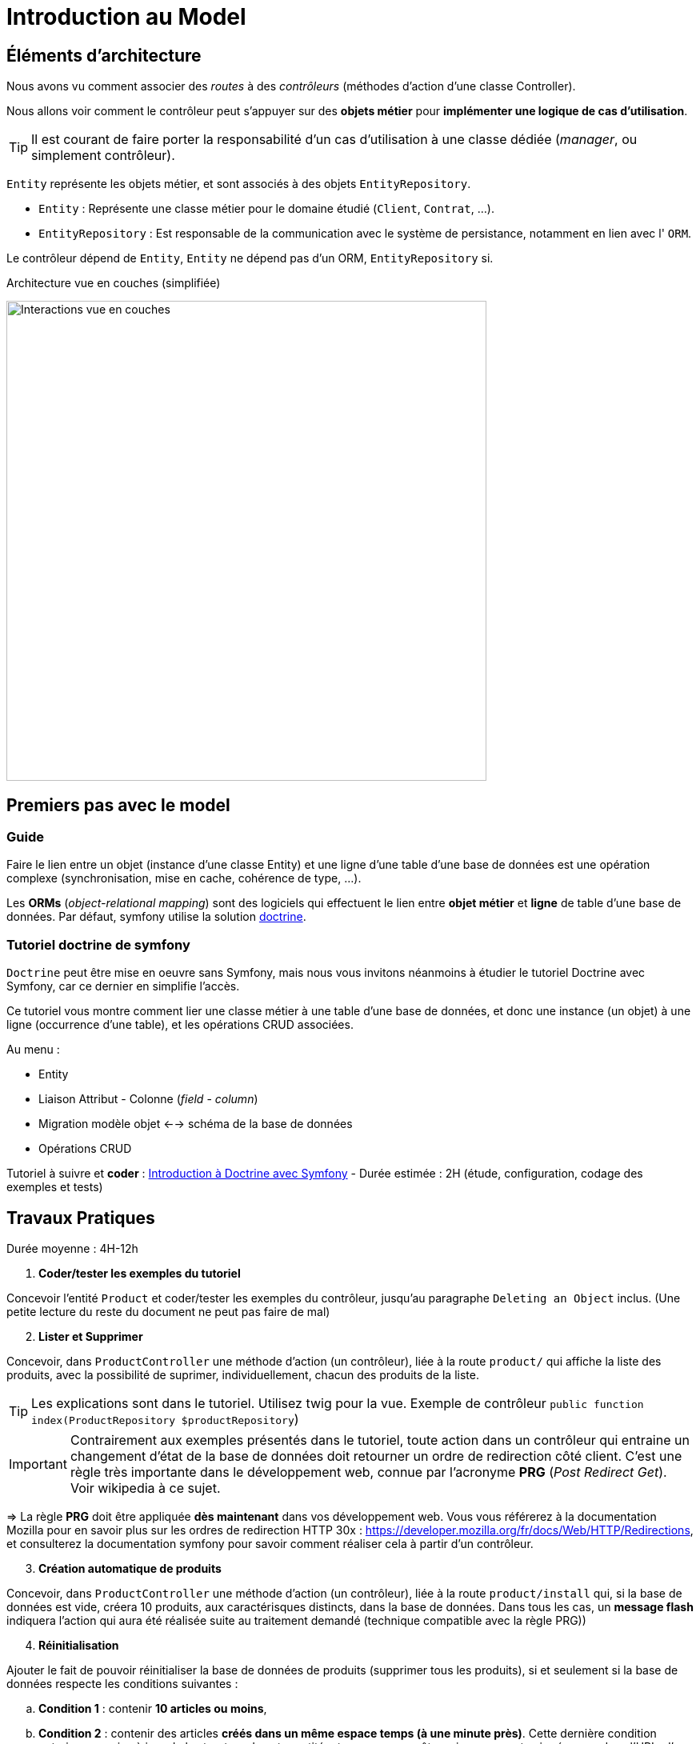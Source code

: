 = Introduction au Model
ifndef::backend-pdf[]
:imagesdir: images
endif::[]

== Éléments d'architecture

Nous avons vu comment associer des _routes_ à des _contrôleurs_ (méthodes d'action d'une classe Controller).

Nous allons voir comment le contrôleur peut s'appuyer sur des *objets métier* pour *implémenter une logique de cas d'utilisation*.

TIP: Il est courant de faire porter la responsabilité d'un cas d'utilisation à une classe dédiée (_manager_, ou simplement contrôleur).

`Entity` représente les objets métier, et sont associés à des objets `EntityRepository`.

* `Entity` : Représente une classe métier pour le domaine étudié (`Client`, `Contrat`, ...).
* `EntityRepository` : Est responsable de la communication avec le système de persistance, notamment en lien avec l' `ORM`.

Le contrôleur dépend de `Entity`, `Entity` ne dépend pas d'un ORM, `EntityRepository` si.

.Architecture vue en couches (simplifiée)
image:schema-interactions-couches.png[Interactions vue en couches, 600]

== Premiers pas avec le model

=== Guide

Faire le lien entre un objet (instance d'une classe Entity) et une ligne d'une table d'une base de données
est une opération complexe (synchronisation, mise en cache, cohérence de type, ...).

Les *ORMs* (_object-relational mapping_) sont des logiciels qui effectuent le lien entre *objet métier* et *ligne*
de table d'une base de données. Par défaut, symfony utilise la solution link:http://docs.doctrine-project.org/projects/doctrine-orm/en/latest/[doctrine].

=== Tutoriel doctrine de symfony

`Doctrine` peut être mise en oeuvre sans Symfony, mais nous vous invitons néanmoins à
étudier le tutoriel Doctrine avec Symfony, car ce dernier en simplifie l'accès.

Ce tutoriel vous montre comment lier une classe métier à une table d'une base de données, et donc une instance (un objet) à une ligne (occurrence d'une table),
et les opérations CRUD associées.

Au menu :

* Entity
* Liaison Attribut - Colonne (_field_ - _column_)
* Migration modèle objet <--> schéma de la base de données
* Opérations CRUD


Tutoriel à suivre et *coder* : link:https://symfony.com/doc/current/doctrine.html[Introduction à Doctrine avec Symfony] - Durée estimée : 2H (étude, configuration, codage des exemples et tests)

== Travaux Pratiques

Durée moyenne : 4H-12h

====
[start=1]
. *Coder/tester les exemples du tutoriel*

Concevoir l'entité `Product` et coder/tester les exemples du contrôleur, jusqu'au paragraphe `Deleting an Object` inclus.
(Une petite lecture du reste du document ne peut pas faire de mal)

[start=2]
. *Lister et Supprimer*

Concevoir, dans `ProductController` une méthode d'action (un contrôleur), liée à la route `product/`
qui affiche la liste des produits, avec la possibilité de suprimer, individuellement, chacun des produits de la liste.

TIP: Les explications sont dans le tutoriel. Utilisez twig pour la vue.
Exemple de contrôleur `public function index(ProductRepository $productRepository`)

IMPORTANT: Contrairement aux exemples présentés dans le tutoriel, toute action dans un contrôleur
qui entraine un changement d'état de la base de données doit retourner un ordre de redirection côté client.
C'est une règle très importante dans le développement web, connue par l'acronyme *PRG* (_Post Redirect Get_).
Voir wikipedia à ce sujet.

=> La règle *PRG* doit être appliquée *dès maintenant* dans vos développement web. Vous vous référerez à la documentation
Mozilla pour en savoir plus sur les ordres de redirection HTTP 30x : https://developer.mozilla.org/fr/docs/Web/HTTP/Redirections,
et consulterez la documentation symfony pour savoir comment réaliser cela à partir
d'un contrôleur.


[start=3]
. *Création automatique de produits*

Concevoir, dans `ProductController` une méthode d'action (un contrôleur), liée à la route `product/install` qui,
si la base de données est vide, créera 10 produits, aux caractérisques distincts, dans la base de données.
Dans tous les cas, un *message flash* indiquera l'action qui aura été réalisée suite au traitement demandé
(technique compatible avec la règle PRG))

[start=4]
. *Réinitialisation*

Ajouter le fait de pouvoir réinitialiser la base de données de produits
(supprimer tous les produits), si et seulement si la base de données respecte les conditions suivantes :

.. *Condition 1* : contenir *10 articles ou moins*,
.. *Condition 2* : contenir des articles *créés dans un même espace temps (à une minute près)*.
Cette dernière condition entraine une mise à jour de la structure de votre entité, et pourra ne pas être prise en compte si présence, dans l'URL,
d'un paramètre nommé `force`.

Le déclenchement de ce traitement se fera dans le cas d'un `reset` explicite (une nouvelle route).
Prévoir également un message flash.

====


